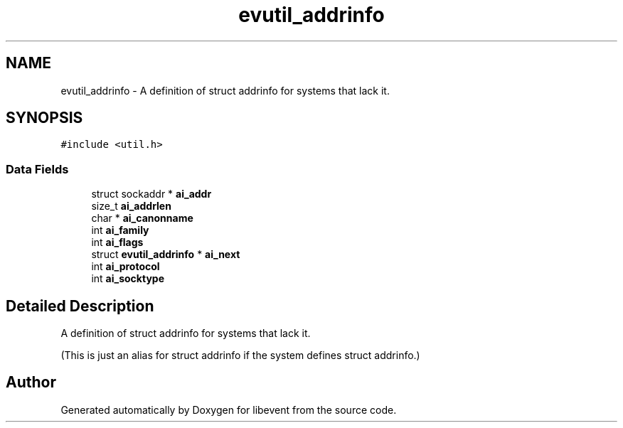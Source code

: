 .TH "evutil_addrinfo" 3 "Fri Sep 15 2017" "libevent" \" -*- nroff -*-
.ad l
.nh
.SH NAME
evutil_addrinfo \- A definition of struct addrinfo for systems that lack it\&.  

.SH SYNOPSIS
.br
.PP
.PP
\fC#include <util\&.h>\fP
.SS "Data Fields"

.in +1c
.ti -1c
.RI "struct sockaddr * \fBai_addr\fP"
.br
.ti -1c
.RI "size_t \fBai_addrlen\fP"
.br
.ti -1c
.RI "char * \fBai_canonname\fP"
.br
.ti -1c
.RI "int \fBai_family\fP"
.br
.ti -1c
.RI "int \fBai_flags\fP"
.br
.ti -1c
.RI "struct \fBevutil_addrinfo\fP * \fBai_next\fP"
.br
.ti -1c
.RI "int \fBai_protocol\fP"
.br
.ti -1c
.RI "int \fBai_socktype\fP"
.br
.in -1c
.SH "Detailed Description"
.PP 
A definition of struct addrinfo for systems that lack it\&. 

(This is just an alias for struct addrinfo if the system defines struct addrinfo\&.) 

.SH "Author"
.PP 
Generated automatically by Doxygen for libevent from the source code\&.
